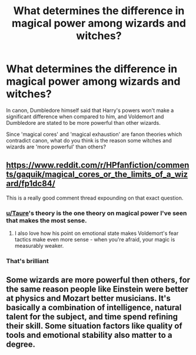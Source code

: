 #+TITLE: What determines the difference in magical power among wizards and witches?

* What determines the difference in magical power among wizards and witches?
:PROPERTIES:
:Score: 6
:DateUnix: 1590262012.0
:DateShort: 2020-May-23
:END:
In canon, Dumbledore himself said that Harry's powers won't make a significant difference when compared to him, and Voldemort and Dumbledore are stated to be more powerful than other wizards.

Since 'magical cores' and 'magical exhaustion' are fanon theories which contradict canon, what do you think is the reason some witches and wizards are 'more powerful' than others?


** [[https://www.reddit.com/r/HPfanfiction/comments/gaquik/magical_cores_or_the_limits_of_a_wizard/fp1dc84/]]

This is a really good comment thread expounding on that exact question.
:PROPERTIES:
:Author: 420SwagBro
:Score: 10
:DateUnix: 1590264060.0
:DateShort: 2020-May-24
:END:

*** [[/u/Taure][u/Taure]]'s theory is the one theory on magical power I've seen that makes the most sense.
:PROPERTIES:
:Score: 5
:DateUnix: 1590267189.0
:DateShort: 2020-May-24
:END:

**** I also love how his point on emotional state makes Voldemort's fear tactics make even more sense - when you're afraid, your magic is measurably weaker.
:PROPERTIES:
:Author: dancortens
:Score: 2
:DateUnix: 1590341083.0
:DateShort: 2020-May-24
:END:


*** That's brilliant
:PROPERTIES:
:Author: Electric999999
:Score: 2
:DateUnix: 1590290870.0
:DateShort: 2020-May-24
:END:


** Some wizards are more powerful then others, for the same reason people like Einstein were better at physics and Mozart better musicians. It's basically a combination of intelligence, natural talent for the subject, and time spend refining their skill. Some situation factors like quality of tools and emotional stability also matter to a degree.
:PROPERTIES:
:Author: aAlouda
:Score: 3
:DateUnix: 1590304127.0
:DateShort: 2020-May-24
:END:
